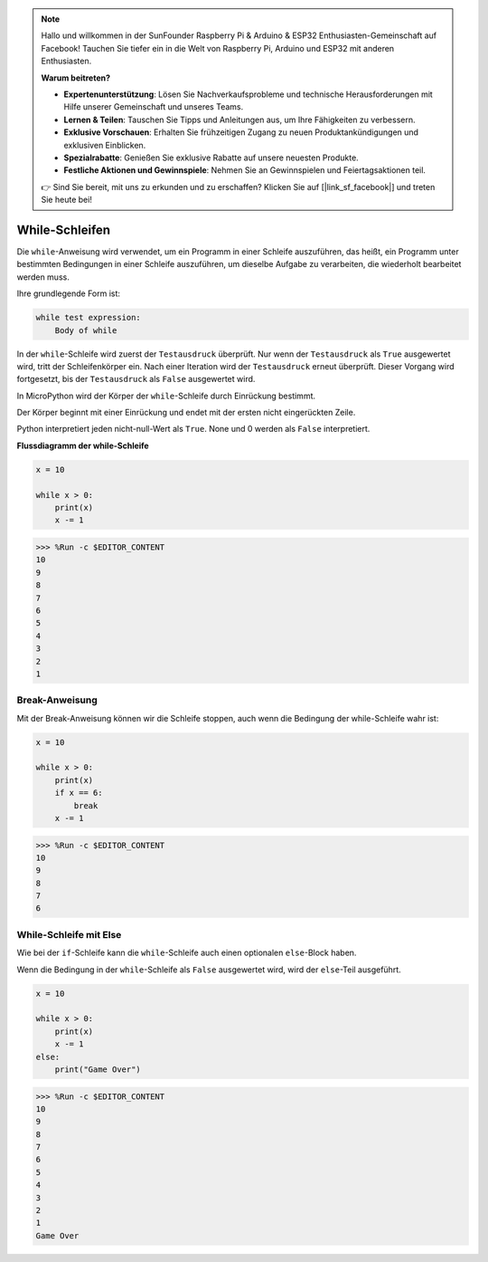 .. note::

   Hallo und willkommen in der SunFounder Raspberry Pi & Arduino & ESP32 Enthusiasten-Gemeinschaft auf Facebook! Tauchen Sie tiefer ein in die Welt von Raspberry Pi, Arduino und ESP32 mit anderen Enthusiasten.

   **Warum beitreten?**

   - **Expertenunterstützung**: Lösen Sie Nachverkaufsprobleme und technische Herausforderungen mit Hilfe unserer Gemeinschaft und unseres Teams.
   - **Lernen & Teilen**: Tauschen Sie Tipps und Anleitungen aus, um Ihre Fähigkeiten zu verbessern.
   - **Exklusive Vorschauen**: Erhalten Sie frühzeitigen Zugang zu neuen Produktankündigungen und exklusiven Einblicken.
   - **Spezialrabatte**: Genießen Sie exklusive Rabatte auf unsere neuesten Produkte.
   - **Festliche Aktionen und Gewinnspiele**: Nehmen Sie an Gewinnspielen und Feiertagsaktionen teil.

   👉 Sind Sie bereit, mit uns zu erkunden und zu erschaffen? Klicken Sie auf [|link_sf_facebook|] und treten Sie heute bei!

.. _py_syntax_while:


While-Schleifen
====================

Die ``while``-Anweisung wird verwendet, um ein Programm in einer Schleife auszuführen, das heißt, ein Programm unter bestimmten Bedingungen in einer Schleife auszuführen, um dieselbe Aufgabe zu verarbeiten, die wiederholt bearbeitet werden muss.

Ihre grundlegende Form ist:

.. code-block:: python

    while test expression:
        Body of while


In der ``while``-Schleife wird zuerst der ``Testausdruck`` überprüft. Nur wenn der ``Testausdruck`` als ``True`` ausgewertet wird, tritt der Schleifenkörper ein. Nach einer Iteration wird der ``Testausdruck`` erneut überprüft. Dieser Vorgang wird fortgesetzt, bis der ``Testausdruck`` als ``False`` ausgewertet wird.

In MicroPython wird der Körper der ``while``-Schleife durch Einrückung bestimmt.

Der Körper beginnt mit einer Einrückung und endet mit der ersten nicht eingerückten Zeile.

Python interpretiert jeden nicht-null-Wert als ``True``. None und 0 werden als ``False`` interpretiert.

**Flussdiagramm der while-Schleife**

.. image:: img/while_loop.png



.. code-block:: python

    x = 10

    while x > 0:
        print(x)
        x -= 1

>>> %Run -c $EDITOR_CONTENT
10
9
8
7
6
5
4
3
2
1


Break-Anweisung
--------------------

Mit der Break-Anweisung können wir die Schleife stoppen, auch wenn die Bedingung der while-Schleife wahr ist:



.. code-block:: python

    x = 10

    while x > 0:
        print(x)
        if x == 6:
            break
        x -= 1

>>> %Run -c $EDITOR_CONTENT
10
9
8
7
6

While-Schleife mit Else
---------------------------
Wie bei der ``if``-Schleife kann die ``while``-Schleife auch einen optionalen ``else``-Block haben.

Wenn die Bedingung in der ``while``-Schleife als ``False`` ausgewertet wird, wird der ``else``-Teil ausgeführt.



.. code-block:: python

    x = 10

    while x > 0:
        print(x)
        x -= 1
    else:
        print("Game Over")

>>> %Run -c $EDITOR_CONTENT
10
9
8
7
6
5
4
3
2
1
Game Over